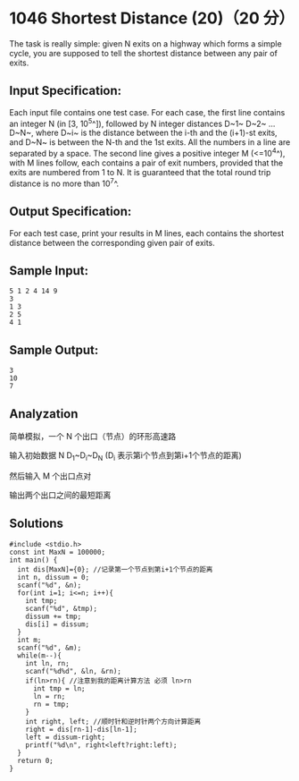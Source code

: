 * 1046 Shortest Distance (20)（20 分）
The task is really simple: given N exits on a highway which forms a simple cycle, you are supposed to tell the shortest distance between any pair of exits.

** Input Specification:

Each input file contains one test case. For each case, the first line contains an integer N (in [3, 10^5^]), followed by N integer distances D~1~ D~2~ ... D~N~, where D~i~ is the distance between the i-th and the (i+1)-st exits, and D~N~ is between the N-th and the 1st exits. All the numbers in a line are separated by a space. The second line gives a positive integer M (<=10^4^), with M lines follow, each contains a pair of exit numbers, provided that the exits are numbered from 1 to N. It is guaranteed that the total round trip distance is no more than 10^7^.

** Output Specification:

For each test case, print your results in M lines, each contains the shortest distance between the corresponding given pair of exits.

** Sample Input:
#+BEGIN_SRC text
5 1 2 4 14 9
3
1 3
2 5
4 1
#+END_SRC
** Sample Output:
#+BEGIN_SRC text
3
10
7
#+END_SRC
** Analyzation

简单模拟，一个 N 个出口（节点）的环形高速路

输入初始数据 N D_1~D_i~D_N (D_i 表示第i个节点到第i+1个节点的距离)

然后输入 M 个出口点对

输出两个出口之间的最短距离
** Solutions
#+BEGIN_SRC c++
#include <stdio.h>
const int MaxN = 100000;
int main() {
  int dis[MaxN]={0}; //记录第一个节点到第i+1个节点的距离
  int n, dissum = 0;
  scanf("%d", &n);
  for(int i=1; i<=n; i++){
    int tmp;
    scanf("%d", &tmp);
    dissum += tmp;
    dis[i] = dissum;
  }
  int m;
  scanf("%d", &m);
  while(m--){
    int ln, rn;
    scanf("%d%d", &ln, &rn);
    if(ln>rn){ //注意到我的距离计算方法 必须 ln>rn
      int tmp = ln;
      ln = rn;
      rn = tmp;
    }
    int right, left; //顺时针和逆时针两个方向计算距离
    right = dis[rn-1]-dis[ln-1];
    left = dissum-right;
    printf("%d\n", right<left?right:left);
  }
  return 0;
}
#+END_SRC
